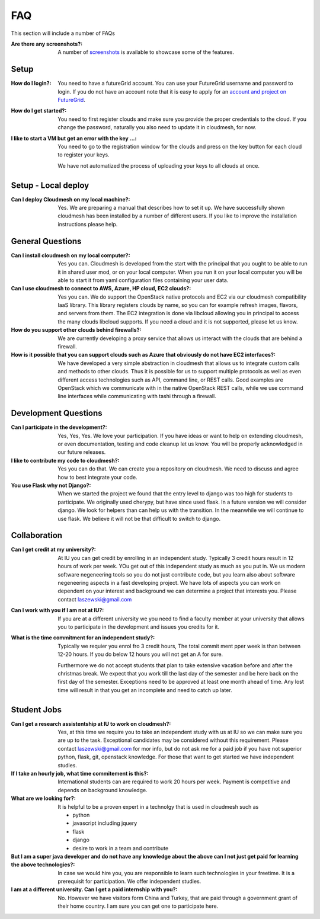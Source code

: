 FAQ
======================================================================

This section will include a number of FAQs

:Are there any screenshots?:

  A number of `screenshots </screenshots>`_ is available to showcase some of 
  the features.

Setup 
---------------------------------------------------------------

:How do I login?:

  You need to have a futureGrid account. You can use your FutureGrid
  username and password to login. If you do not have an account note
  that it is easy to apply for an `account and project on FutureGrid
  <http://manual.futuregrid.org/account.html>`_.

:How do I get started?:

  You need to first register clouds and make sure you provide the
  proper credentials to the cloud. If you change the password,
  naturally you also need to update it in cloudmesh, for now.
  
  
:I like to start a VM but get an error with the key ...:

  You need to go to the registration window for the clouds and press
  on the key button for each cloud to register your keys.

  We have not automatized the process of uploading your keys to all
  clouds at once.

Setup - Local deploy
--------------------

:Can I deploy Cloudmesh on my local machine?:

  Yes. We are preparing a manual that describes how to set it up.  We
  have successfully shown cloudmesh has been installed by a number of
  different users. If you like to improve the installation
  instructions please help.


General Questions
---------------------

:Can I install cloudmesh on my local computer?:

  Yes you can. Cloudmesh is developed from the start with the
  principal that you ought to be able to run it in shared user mod, or
  on your local computer. When you run it on your local computer you
  will be able to start it from yaml configuration files containing
  your user data.
  
:Can I use cloudmesh to connect to AWS, Azure, HP cloud, EC2 clouds?:

  Yes you can. We do support the OpenStack native protocols and EC2 via
  our cloudmesh compatibility IaaS library. This library registers
  clouds by name, so you can for example refresh images, flavors, and
  servers from them.  The EC2 integration is done via libcloud
  allowing you in principal to access the many clouds libcloud
  supports. If you need a cloud and it is not supported, please let us
  know.
  
:How do you support other clouds behind firewalls?:

  We are currently developing a proxy service that allows us interact
  with the clouds that are behind a firewall.

:How is it possible that you can support clouds such as Azure that obviously do not have EC2 interfaces?:

  We have developed a very simple abstraction in cloudmesh that allows
  us to integrate custom calls and methods to other clouds. Thus it is
  possible for us to support multiple protocols as well as even
  different access technologies such as API, command line, or REST
  calls. Good examples are OpenStack which we communicate with in the
  native OpenStack REST calls, while we use command line interfaces
  while communicating with tashi through a firewall.


Development Questions
----------------------------

:Can I participate in the development?:

  Yes, Yes, Yes. We love your participation. If you have ideas or want
  to help on extending cloudmesh, or even documentation, testing and
  code cleanup let us know. You will be properly acknowledged in our
  future releases.

:I like to contribute my code to cloudmesh?:

  Yes you can do that. We can create you a repository on cloudmesh. We
  need to discuss and agree how to best integrate your code.
  
:You use Flask why not Django?:

  When we started the project we found that the entry level to django
  was too high for students to participate. We originally used
  cherypy, but have since used flask. In a future version we will
  consider django. We look for helpers than can help us with the
  transition. In the meanwhile we will continue to use flask. We
  believe it will not be that difficult to switch to django.

Collaboration
----------------------------------------------------------------------
  
:Can I get credit at my university?:

  At IU you can get credit by enrolling in an independent
  study. Typically 3 credit hours result in 12 hours of work per
  week. YOu get out of this independent study as much as you put
  in. We us modern software negeneering tools so you do not just
  contribute code, but you learn also about software negeneering
  aspects in a fast developing project.  We have lots of aspects you
  can work on dependent on your interest and background we can
  determine a project that interests you. Please contact
  laszewski@gmail.com
  
:Can I work with you if I am not at IU?:

  If you are at a different university we you need to find a faculty
  member at your university that allows you to participate in the
  development and issues you credits for it.
  

:What is the time commitment for an independent study?:

  Typically we requier you enrol fro 3 credit hours, The total commit
  ment pper week is than between 12-20 hours. If you do below 12 hours
  you will not get an A for sure.

  Furthermore we do not accept students that plan to take extensive
  vacation before and after the christmas break. We expect that you
  work till the last day of the semester and be here back on the first
  day of the semester. Exceptions need to be approved at least one
  month ahead of time. Any lost time will result in that you get an
  incomplete and need to catch up later.

  

Student Jobs
----------------------------------------------------------------------

:Can I get a research assistentship at IU to work on cloudmesh?:

  Yes, at this time we require you to take an independent study with
  us at IU so we can make sure you are up to the task. Exceptional
  candidates may be considered without this requirement. Please
  contact laszewski@gmail.com for mor info, but do not ask me for a
  paid job if you have not superior python, flask, git, openstack
  knowledge. For those that want to get started we have independent
  studies.

:If I take an hourly job, what time commitement is this?:

  International students can are required to work 20 hours per
  week. Payment is competitive and depends on background knowledge.

:What are we looking for?:

  It is helpful to be a proven expert in a
  technolgy that is used in cloudmesh such as
  
  * python
  * javascript including jquery
  * flask
  * django
  * desire to work in a team and contribute
  
:But I am a super java developer and do not have any knowledge about the above can I not just get paid for learning the above technologies?:
  
  In case we would hire you, you are responsible to learn such
  technologies in your freetime. It is a prerequisit for
  participation. We offer independent studies.
  
:I am at a different university. Can I get a paid internship with you?:

  No. However we have visitors form China and Turkey, that are paid
  through a government grant of their home country. I am sure you can
  get one to participate here.


